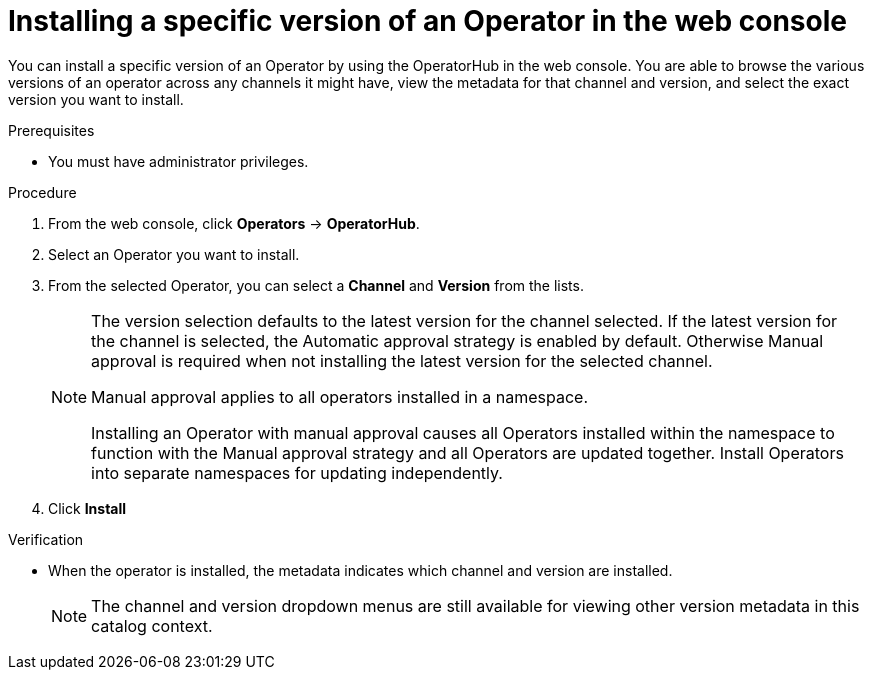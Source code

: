 // Module included in the following assemblies:
//
// * operators/admin/olm-adding-operators-to-cluster.adoc

:_mod-docs-content-type: PROCEDURE
[id="olm-installing-specific-version-web-console_{context}"]
= Installing a specific version of an Operator in the web console

You can install a specific version of an Operator by using the OperatorHub in the web console. You are able to browse the various versions of an operator across any channels it might have, view the metadata for that channel and version, and select the exact version you want to install.

.Prerequisites

* You must have administrator privileges.

.Procedure

. From the web console, click *Operators* → *OperatorHub*.

. Select an Operator you want to install.

. From the selected Operator, you can select a *Channel* and *Version* from the lists.
+
[NOTE]
====
The version selection defaults to the latest version for the channel selected. If the latest version for the channel is selected, the Automatic approval strategy is enabled by default. Otherwise Manual approval is required when not installing the latest version for the selected channel.

Manual approval applies to all operators installed in a namespace.

Installing an Operator with manual approval causes all Operators installed within the namespace to function with the Manual approval strategy and all Operators are updated together. Install Operators into separate namespaces for updating independently.
====

. Click *Install*

.Verification

* When the operator is installed, the metadata indicates which channel and version are installed.
+
[NOTE]
====
The channel and version dropdown menus are still available for viewing other version metadata in this catalog context.
====